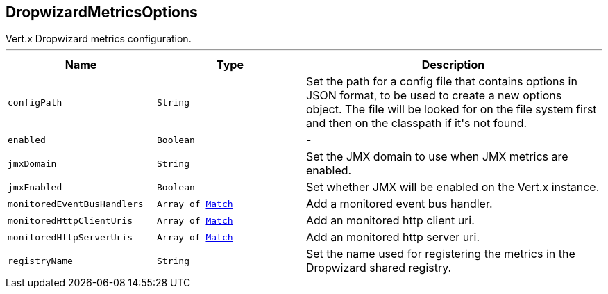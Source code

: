 == DropwizardMetricsOptions

++++
 Vert.x Dropwizard metrics configuration.
++++
'''

[cols=">25%,^25%,50%"]
[frame="topbot"]
|===
^|Name | Type ^| Description

|[[configPath]]`configPath`
|`String`
|+++
Set the path for a config file that contains options in JSON format, to be used to create a new options object.
 The file will be looked for on the file system first and then on the classpath if it's not found.+++

|[[enabled]]`enabled`
|`Boolean`
|-
|[[jmxDomain]]`jmxDomain`
|`String`
|+++
Set the JMX domain to use when JMX metrics are enabled.+++

|[[jmxEnabled]]`jmxEnabled`
|`Boolean`
|+++
Set whether JMX will be enabled on the Vert.x instance.+++

|[[monitoredEventBusHandlers]]`monitoredEventBusHandlers`
|`Array of link:Match.html[Match]`
|+++
Add a monitored event bus handler.+++

|[[monitoredHttpClientUris]]`monitoredHttpClientUris`
|`Array of link:Match.html[Match]`
|+++
Add an monitored http client uri.+++

|[[monitoredHttpServerUris]]`monitoredHttpServerUris`
|`Array of link:Match.html[Match]`
|+++
Add an monitored http server uri.+++

|[[registryName]]`registryName`
|`String`
|+++
Set the name used for registering the metrics in the Dropwizard shared registry.+++
|===
